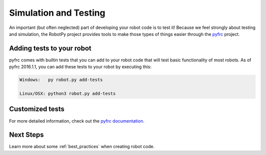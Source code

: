 
.. _sim_testing:

Simulation and Testing
======================

An important (but often neglected) part of developing your robot code is to
test it! Because we feel strongly about testing and simulation, the RobotPy
project provides tools to make those types of things easier through the 
`pyfrc <https://github.com/robotpy/pyfrc>`_ project.

Adding tests to your robot
--------------------------

pyfrc comes with builtin tests that you can add to your robot code that will
test basic functionality of most robots. As of pyfrc 2016.1.1, you can add
these tests to your robot by executing this:

.. code-block:: sh

    Windows:   py robot.py add-tests

    Linux/OSX: python3 robot.py add-tests

Customized tests
----------------

For more detailed information, check out the `pyfrc documentation <http://pyfrc.readthedocs.org>`_.

Next Steps
----------

Learn more about some :ref:`best_practices` when creating robot code. 
